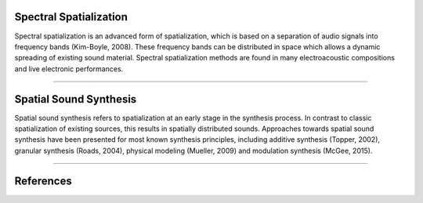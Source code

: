.. title: Spatial Sound Synthesis
.. slug: spatial_sound_synthesis
.. date: 2022-04-16 12:00:00
.. tags:
.. category: spatial_audio:synthesis
.. link:
.. description:
.. type: text
.. has_math: true
.. priority: 1



Spectral Spatialization
=======================

Spectral spatialization is an advanced form of spatialization, which is based on a separation of
audio signals into frequency bands (Kim-Boyle, 2008).
These frequency bands can be distributed in space which allows a dynamic spreading of existing
sound material.
Spectral spatialization methods are found in many electroacoustic compositions and
live electronic performances.


-----

Spatial Sound Synthesis
=======================

Spatial sound synthesis refers to spatialization at an early stage in the synthesis process.
In contrast to classic spatialization of existing sources,
this results in spatially distributed sounds.
Approaches towards spatial sound synthesis have been presented for most known synthesis
principles, including additive synthesis (Topper, 2002), granular synthesis (Roads, 2004),
physical modeling (Mueller, 2009) and modulation synthesis (McGee, 2015).


-----

References
==========

.. publication_list:: ../Spatial_Audio/bibtex/spatial_sound_synthesis.bib
	   :style: unsrt
